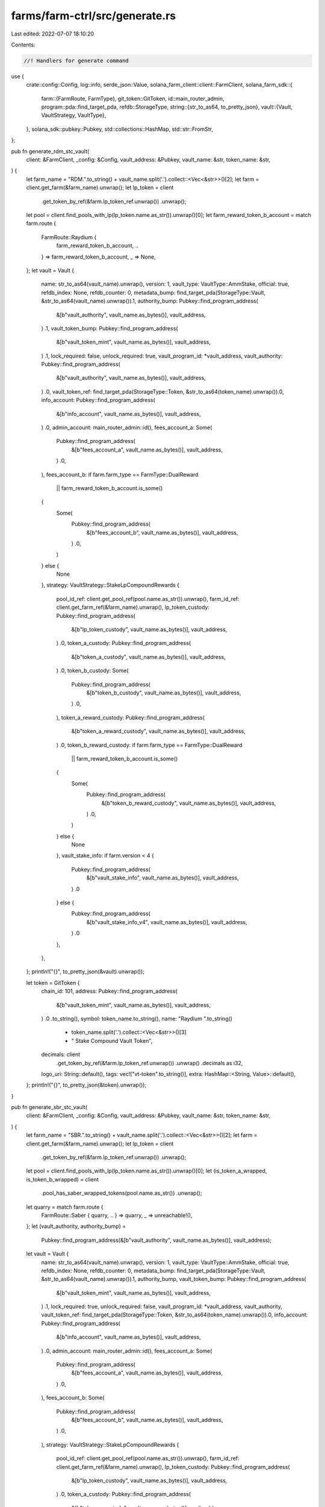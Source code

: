 farms/farm-ctrl/src/generate.rs
===============================

Last edited: 2022-07-07 18:10:20

Contents:

.. code-block:: rs

    //! Handlers for generate command

use {
    crate::config::Config,
    log::info,
    serde_json::Value,
    solana_farm_client::client::FarmClient,
    solana_farm_sdk::{
        farm::{FarmRoute, FarmType},
        git_token::GitToken,
        id::main_router_admin,
        program::pda::find_target_pda,
        refdb::StorageType,
        string::{str_to_as64, to_pretty_json},
        vault::{Vault, VaultStrategy, VaultType},
    },
    solana_sdk::pubkey::Pubkey,
    std::collections::HashMap,
    std::str::FromStr,
};

pub fn generate_rdm_stc_vault(
    client: &FarmClient,
    _config: &Config,
    vault_address: &Pubkey,
    vault_name: &str,
    token_name: &str,
) {
    let farm_name = "RDM.".to_string() + vault_name.split('.').collect::<Vec<&str>>()[2];
    let farm = client.get_farm(&farm_name).unwrap();
    let lp_token = client
        .get_token_by_ref(&farm.lp_token_ref.unwrap())
        .unwrap();
    let pool = client.find_pools_with_lp(lp_token.name.as_str()).unwrap()[0];
    let farm_reward_token_b_account = match farm.route {
        FarmRoute::Raydium {
            farm_reward_token_b_account,
            ..
        } => farm_reward_token_b_account,
        _ => None,
    };
    let vault = Vault {
        name: str_to_as64(vault_name).unwrap(),
        version: 1,
        vault_type: VaultType::AmmStake,
        official: true,
        refdb_index: None,
        refdb_counter: 0,
        metadata_bump: find_target_pda(StorageType::Vault, &str_to_as64(vault_name).unwrap()).1,
        authority_bump: Pubkey::find_program_address(
            &[b"vault_authority", vault_name.as_bytes()],
            vault_address,
        )
        .1,
        vault_token_bump: Pubkey::find_program_address(
            &[b"vault_token_mint", vault_name.as_bytes()],
            vault_address,
        )
        .1,
        lock_required: false,
        unlock_required: true,
        vault_program_id: *vault_address,
        vault_authority: Pubkey::find_program_address(
            &[b"vault_authority", vault_name.as_bytes()],
            vault_address,
        )
        .0,
        vault_token_ref: find_target_pda(StorageType::Token, &str_to_as64(token_name).unwrap()).0,
        info_account: Pubkey::find_program_address(
            &[b"info_account", vault_name.as_bytes()],
            vault_address,
        )
        .0,
        admin_account: main_router_admin::id(),
        fees_account_a: Some(
            Pubkey::find_program_address(
                &[b"fees_account_a", vault_name.as_bytes()],
                vault_address,
            )
            .0,
        ),
        fees_account_b: if farm.farm_type == FarmType::DualReward
            || farm_reward_token_b_account.is_some()
        {
            Some(
                Pubkey::find_program_address(
                    &[b"fees_account_b", vault_name.as_bytes()],
                    vault_address,
                )
                .0,
            )
        } else {
            None
        },
        strategy: VaultStrategy::StakeLpCompoundRewards {
            pool_id_ref: client.get_pool_ref(pool.name.as_str()).unwrap(),
            farm_id_ref: client.get_farm_ref(&farm_name).unwrap(),
            lp_token_custody: Pubkey::find_program_address(
                &[b"lp_token_custody", vault_name.as_bytes()],
                vault_address,
            )
            .0,
            token_a_custody: Pubkey::find_program_address(
                &[b"token_a_custody", vault_name.as_bytes()],
                vault_address,
            )
            .0,
            token_b_custody: Some(
                Pubkey::find_program_address(
                    &[b"token_b_custody", vault_name.as_bytes()],
                    vault_address,
                )
                .0,
            ),
            token_a_reward_custody: Pubkey::find_program_address(
                &[b"token_a_reward_custody", vault_name.as_bytes()],
                vault_address,
            )
            .0,
            token_b_reward_custody: if farm.farm_type == FarmType::DualReward
                || farm_reward_token_b_account.is_some()
            {
                Some(
                    Pubkey::find_program_address(
                        &[b"token_b_reward_custody", vault_name.as_bytes()],
                        vault_address,
                    )
                    .0,
                )
            } else {
                None
            },
            vault_stake_info: if farm.version < 4 {
                Pubkey::find_program_address(
                    &[b"vault_stake_info", vault_name.as_bytes()],
                    vault_address,
                )
                .0
            } else {
                Pubkey::find_program_address(
                    &[b"vault_stake_info_v4", vault_name.as_bytes()],
                    vault_address,
                )
                .0
            },
        },
    };
    println!("{}", to_pretty_json(&vault).unwrap());

    let token = GitToken {
        chain_id: 101,
        address: Pubkey::find_program_address(
            &[b"vault_token_mint", vault_name.as_bytes()],
            vault_address,
        )
        .0
        .to_string(),
        symbol: token_name.to_string(),
        name: "Raydium ".to_string()
            + token_name.split('.').collect::<Vec<&str>>()[3]
            + " Stake Compound Vault Token",
        decimals: client
            .get_token_by_ref(&farm.lp_token_ref.unwrap())
            .unwrap()
            .decimals as i32,
        logo_uri: String::default(),
        tags: vec!["vt-token".to_string()],
        extra: HashMap::<String, Value>::default(),
    };
    println!("{}", to_pretty_json(&token).unwrap());
}

pub fn generate_sbr_stc_vault(
    client: &FarmClient,
    _config: &Config,
    vault_address: &Pubkey,
    vault_name: &str,
    token_name: &str,
) {
    let farm_name = "SBR.".to_string() + vault_name.split('.').collect::<Vec<&str>>()[2];
    let farm = client.get_farm(&farm_name).unwrap();
    let lp_token = client
        .get_token_by_ref(&farm.lp_token_ref.unwrap())
        .unwrap();
    let pool = client.find_pools_with_lp(lp_token.name.as_str()).unwrap()[0];
    let (is_token_a_wrapped, is_token_b_wrapped) = client
        .pool_has_saber_wrapped_tokens(pool.name.as_str())
        .unwrap();
    let quarry = match farm.route {
        FarmRoute::Saber { quarry, .. } => quarry,
        _ => unreachable!(),
    };
    let (vault_authority, authority_bump) =
        Pubkey::find_program_address(&[b"vault_authority", vault_name.as_bytes()], vault_address);

    let vault = Vault {
        name: str_to_as64(vault_name).unwrap(),
        version: 1,
        vault_type: VaultType::AmmStake,
        official: true,
        refdb_index: None,
        refdb_counter: 0,
        metadata_bump: find_target_pda(StorageType::Vault, &str_to_as64(vault_name).unwrap()).1,
        authority_bump,
        vault_token_bump: Pubkey::find_program_address(
            &[b"vault_token_mint", vault_name.as_bytes()],
            vault_address,
        )
        .1,
        lock_required: true,
        unlock_required: false,
        vault_program_id: *vault_address,
        vault_authority,
        vault_token_ref: find_target_pda(StorageType::Token, &str_to_as64(token_name).unwrap()).0,
        info_account: Pubkey::find_program_address(
            &[b"info_account", vault_name.as_bytes()],
            vault_address,
        )
        .0,
        admin_account: main_router_admin::id(),
        fees_account_a: Some(
            Pubkey::find_program_address(
                &[b"fees_account_a", vault_name.as_bytes()],
                vault_address,
            )
            .0,
        ),
        fees_account_b: Some(
            Pubkey::find_program_address(
                &[b"fees_account_b", vault_name.as_bytes()],
                vault_address,
            )
            .0,
        ),
        strategy: VaultStrategy::StakeLpCompoundRewards {
            pool_id_ref: client.get_pool_ref(pool.name.as_str()).unwrap(),
            farm_id_ref: client.get_farm_ref(&farm_name).unwrap(),
            lp_token_custody: Pubkey::find_program_address(
                &[b"lp_token_custody", vault_name.as_bytes()],
                vault_address,
            )
            .0,
            token_a_custody: Pubkey::find_program_address(
                &[b"token_a_custody", vault_name.as_bytes()],
                vault_address,
            )
            .0,
            token_b_custody: if is_token_a_wrapped || is_token_b_wrapped {
                Some(
                    Pubkey::find_program_address(
                        &[b"token_b_custody", vault_name.as_bytes()],
                        vault_address,
                    )
                    .0,
                )
            } else {
                None
            },
            token_a_reward_custody: Pubkey::find_program_address(
                &[b"token_a_reward_custody", vault_name.as_bytes()],
                vault_address,
            )
            .0,
            token_b_reward_custody: Some(
                Pubkey::find_program_address(
                    &[b"token_b_reward_custody", vault_name.as_bytes()],
                    vault_address,
                )
                .0,
            ),
            vault_stake_info: Pubkey::find_program_address(
                &[b"Miner", &quarry.to_bytes(), &vault_authority.to_bytes()],
                &quarry_mine::id(),
            )
            .0,
        },
    };
    println!("{},", to_pretty_json(&vault).unwrap());

    let token = GitToken {
        chain_id: 101,
        address: Pubkey::find_program_address(
            &[b"vault_token_mint", vault_name.as_bytes()],
            vault_address,
        )
        .0
        .to_string(),
        symbol: token_name.to_string(),
        name: "Saber ".to_string()
            + token_name.split('.').collect::<Vec<&str>>()[3]
            + " Stake Compound Vault Token",
        decimals: client
            .get_token_by_ref(&farm.lp_token_ref.unwrap())
            .unwrap()
            .decimals as i32,
        logo_uri: String::default(),
        tags: vec!["vt-token".to_string()],
        extra: HashMap::<String, Value>::default(),
    };
    println!("{}", to_pretty_json(&token).unwrap());
}

pub fn generate(
    client: &FarmClient,
    config: &Config,
    target: StorageType,
    object: &str,
    param1: &str,
    param2: &str,
) {
    info!(
        "Generating json boilerplate for {} {} {}...",
        target, object, param1
    );

    match target {
        StorageType::Vault => {
            if param1.starts_with("RDM.") {
                generate_rdm_stc_vault(
                    client,
                    config,
                    &Pubkey::from_str(object).unwrap(),
                    param1,
                    param2,
                );
            } else if param1.starts_with("SBR.") {
                generate_sbr_stc_vault(
                    client,
                    config,
                    &Pubkey::from_str(object).unwrap(),
                    param1,
                    param2,
                );
            } else {
                panic!("Unexpected Vault name: {}", param1);
            }
        }
        _ => {
            panic!("Target is not supported: {}", target);
        }
    }

    info!("Done.")
}


